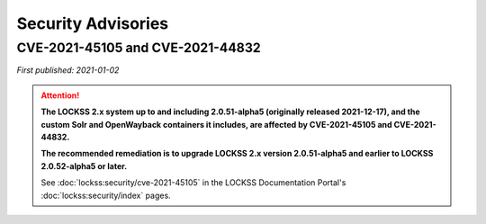 ===================
Security Advisories
===================

.. _cve-2021-45105:

.. _cve-2021-44832:

---------------------------------
CVE-2021-45105 and CVE-2021-44832
---------------------------------

| *First published: 2021-01-02*

.. attention::

   **The LOCKSS 2.x system up to and including 2.0.51-alpha5 (originally released 2021-12-17), and the custom Solr and OpenWayback containers it includes, are affected by CVE-2021-45105 and CVE-2021-44832.**

   **The recommended remediation is to upgrade LOCKSS 2.x version 2.0.51-alpha5 and earlier to LOCKSS 2.0.52-alpha5 or later.**

   See :doc:`lockss:security/cve-2021-45105` in the LOCKSS Documentation Portal's :doc:`lockss:security/index` pages.

